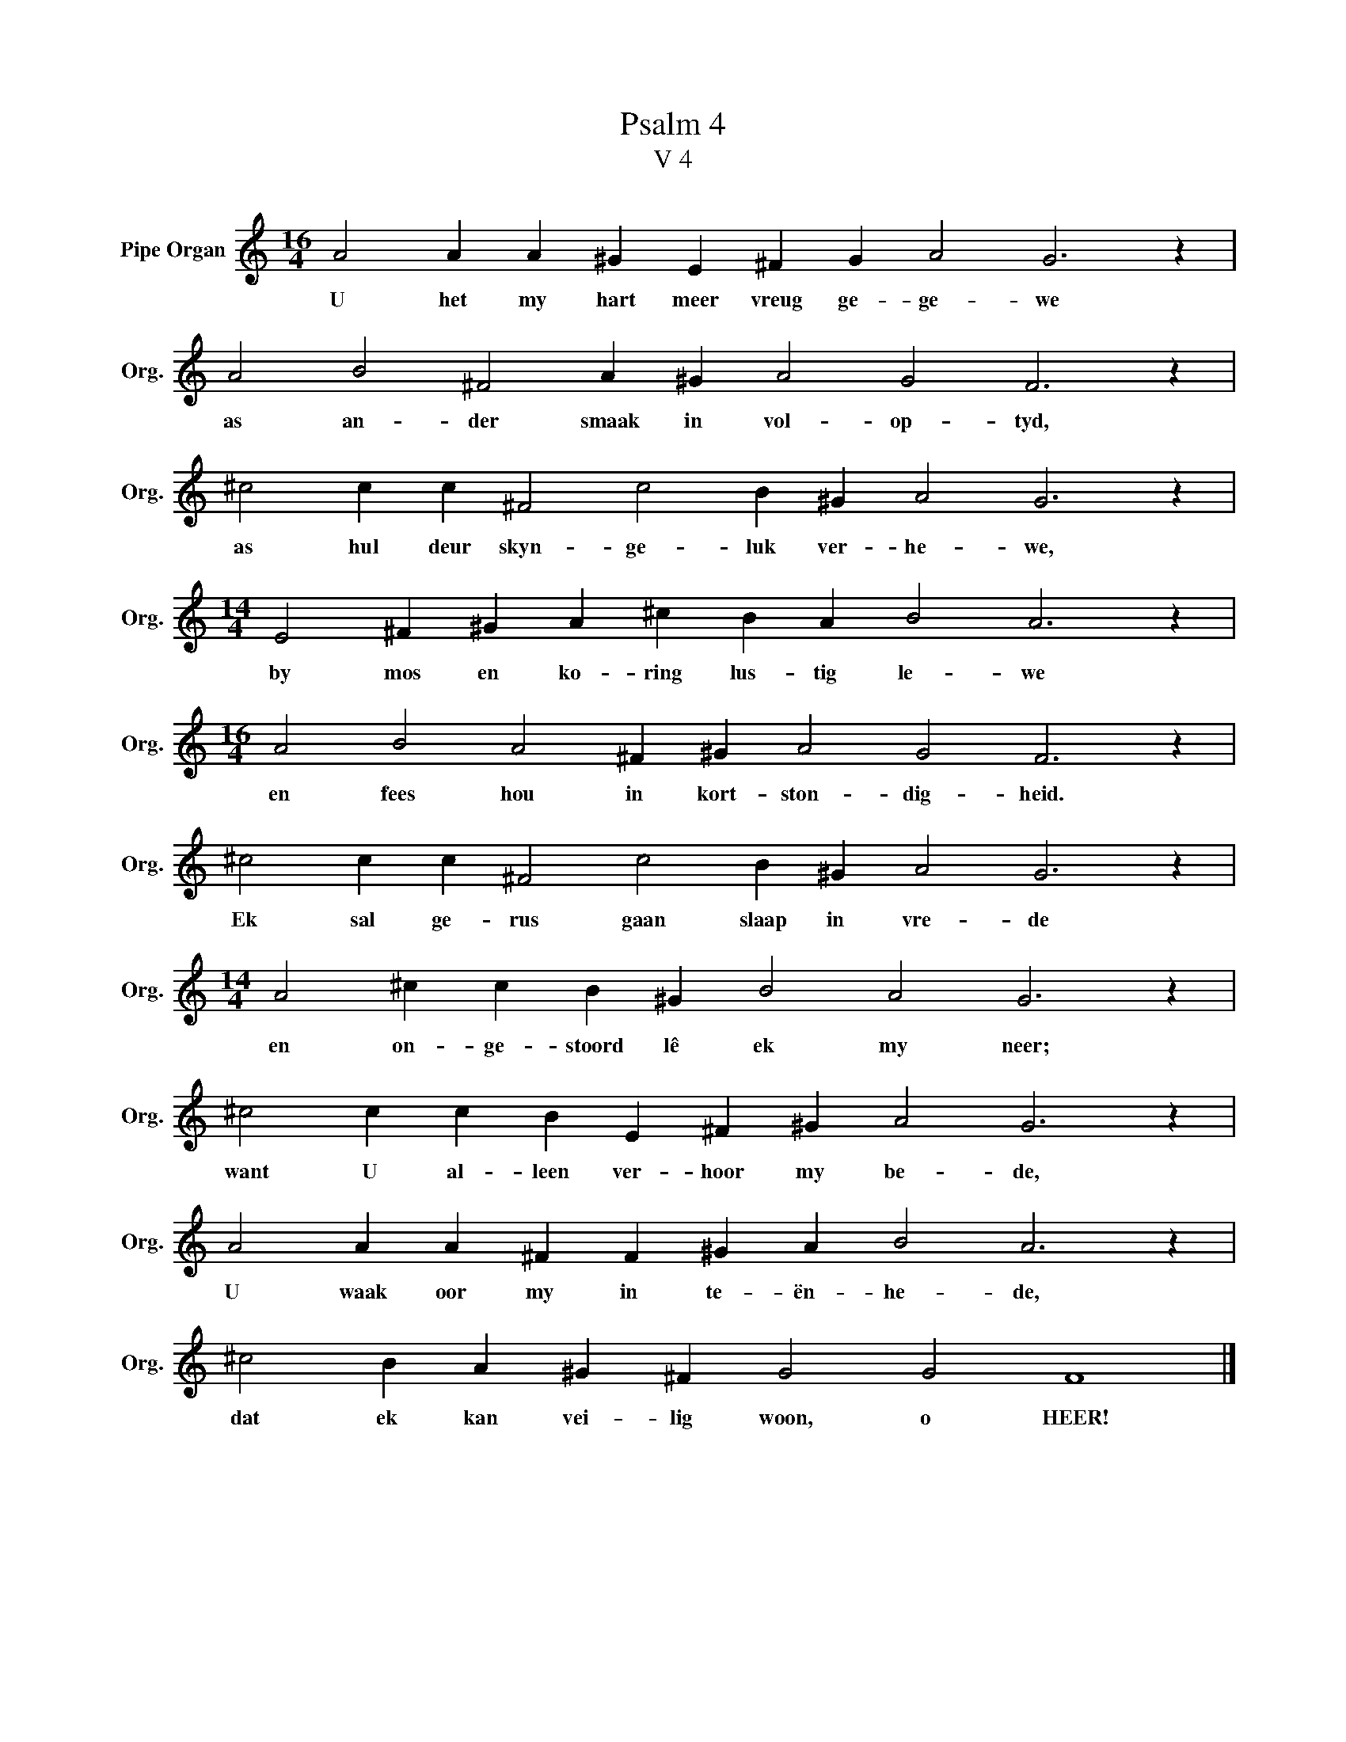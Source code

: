 X:1
T:Psalm 4
T:V 4
L:1/4
M:16/4
I:linebreak $
K:C
V:1 treble nm="Pipe Organ" snm="Org."
V:1
 A2 A A ^G E ^F G A2 G3 z |$ A2 B2 ^F2 A ^G A2 G2 F3 z |$ ^c2 c c ^F2 c2 B ^G A2 G3 z |$ %3
w: U het my hart meer vreug ge- ge- we|as an- der smaak in vol- op- tyd,|as hul deur skyn- ge- luk ver- he- we,|
[M:14/4] E2 ^F ^G A ^c B A B2 A3 z |$[M:16/4] A2 B2 A2 ^F ^G A2 G2 F3 z |$ %5
w: by mos en ko- ring lus- tig le- we|en fees hou in kort- ston- dig- heid.|
 ^c2 c c ^F2 c2 B ^G A2 G3 z |$[M:14/4] A2 ^c c B ^G B2 A2 G3 z |$ ^c2 c c B E ^F ^G A2 G3 z |$ %8
w: Ek sal ge- rus gaan slaap in vre- de|en on- ge- stoord lê ek my neer;|want U al- leen ver- hoor my be- de,|
 A2 A A ^F F ^G A B2 A3 z |$ ^c2 B A ^G ^F G2 G2 F4 |] %10
w: U waak oor my in te- ën- he- de,|dat ek kan vei- lig woon, o HEER!|

